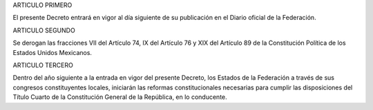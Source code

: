 ARTICULO PRIMERO

El presente Decreto entrará en vigor al día siguiente de su publicación
en el Diario oficial de la Federación.

ARTICULO SEGUNDO

Se derogan las fracciones VII del Artículo 74, IX del Artículo 76 y XIX
del Artículo 89 de la Constitución Política de los Estados Unidos
Mexicanos.

ARTICULO TERCERO

Dentro del año siguiente a la entrada en vigor del presente Decreto, los
Estados de la Federación a través de sus congresos constituyentes
locales, iniciarán las reformas constitucionales necesarias para cumplir
las disposiciones del Título Cuarto de la Constitución General de la
República, en lo conducente.

